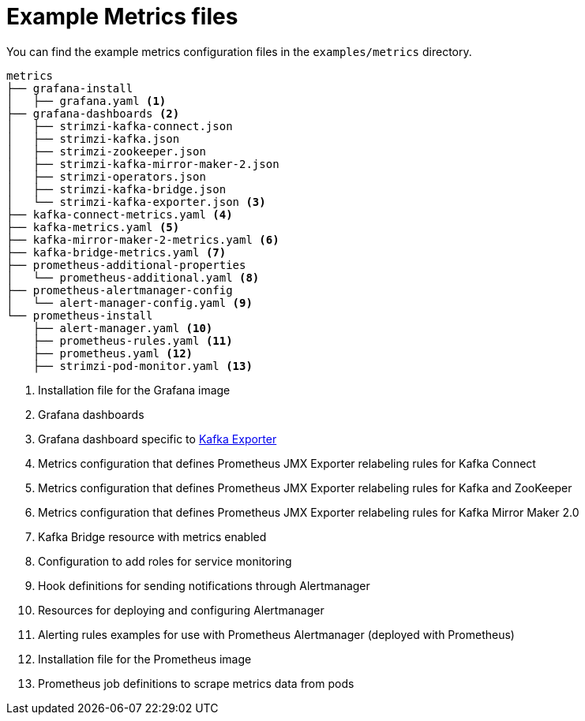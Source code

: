 
// This assembly is included in the following assemblies:
//
// metrics/assembly_metrics-prometheus-setup.adoc

[id='ref-metrics-config-files-{context}']

= Example Metrics files

You can find the example metrics configuration files in the `examples/metrics` directory.

[source]
--
metrics
├── grafana-install
│   ├── grafana.yaml <1>
├── grafana-dashboards <2>
│   ├── strimzi-kafka-connect.json
│   ├── strimzi-kafka.json
│   ├── strimzi-zookeeper.json
│   ├── strimzi-kafka-mirror-maker-2.json
│   ├── strimzi-operators.json
│   ├── strimzi-kafka-bridge.json
│   └── strimzi-kafka-exporter.json <3>
├── kafka-connect-metrics.yaml <4>
├── kafka-metrics.yaml <5>
├── kafka-mirror-maker-2-metrics.yaml <6>
├── kafka-bridge-metrics.yaml <7>
├── prometheus-additional-properties
│   └── prometheus-additional.yaml <8>
├── prometheus-alertmanager-config
│   └── alert-manager-config.yaml <9>
└── prometheus-install
    ├── alert-manager.yaml <10>
    ├── prometheus-rules.yaml <11>
    ├── prometheus.yaml <12>
    ├── strimzi-pod-monitor.yaml <13>
--
<1> Installation file for the Grafana image
<2> Grafana dashboards
<3> Grafana dashboard specific to xref:assembly-kafka-exporter-{context}[Kafka Exporter]
<4> Metrics configuration that defines Prometheus JMX Exporter relabeling rules for Kafka Connect
<5> Metrics configuration that defines Prometheus JMX Exporter relabeling rules for Kafka and ZooKeeper
<6> Metrics configuration that defines Prometheus JMX Exporter relabeling rules for Kafka Mirror Maker 2.0
<7> Kafka Bridge resource with metrics enabled
<8> Configuration to add roles for service monitoring
<9> Hook definitions for sending notifications through Alertmanager
<10> Resources for deploying and configuring Alertmanager
<11> Alerting rules examples for use with Prometheus Alertmanager (deployed with Prometheus)
<12> Installation file for the Prometheus image
<13> Prometheus job definitions to scrape metrics data from pods
